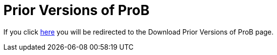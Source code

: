[[prior-versions-of-prob]]
= Prior Versions of ProB

If you click https://www3.hhu.de/stups/prob/index.php/DownloadPriorVersions[here] you will be redirected to the Download Prior Versions of ProB page.
